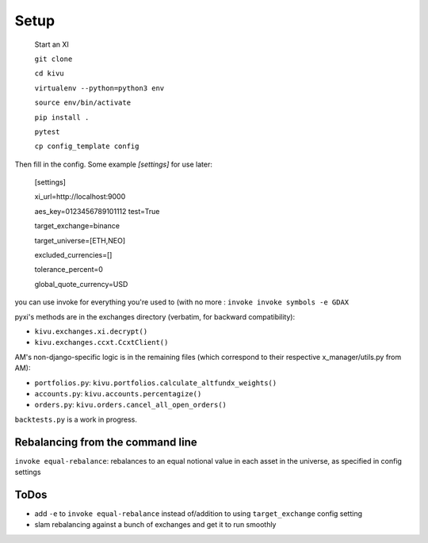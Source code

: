 Setup
-------------

  Start an XI
  
  ``git clone``
  
  ``cd kivu``
  
  ``virtualenv --python=python3 env``
  
  ``source env/bin/activate``
  
  ``pip install .``
 
  ``pytest``
  
  ``cp config_template config``

Then fill in the config. Some example `[settings]` for use later:

  [settings]
  
  xi_url=http://localhost:9000
  
  aes_key=0123456789101112
  test=True

  target_exchange=binance
  
  target_universe=[ETH,NEO]
  
  excluded_currencies=[]
  
  tolerance_percent=0
  
  global_quote_currency=USD


you can use invoke for everything you're used to (with no more :
``invoke invoke symbols -e GDAX``

pyxi's methods are in the exchanges directory (verbatim, for backward compatibility):

- ``kivu.exchanges.xi.decrypt()``
- ``kivu.exchanges.ccxt.CcxtClient()``

AM's non-django-specific logic is in the remaining files (which correspond to their respective x_manager/utils.py from AM):

- ``portfolios.py``: ``kivu.portfolios.calculate_altfundx_weights()``
- ``accounts.py``: ``kivu.accounts.percentagize()``
- ``orders.py``: ``kivu.orders.cancel_all_open_orders()``

``backtests.py`` is a work in progress.

Rebalancing from the command line
===================================
``invoke equal-rebalance``: rebalances to an equal notional value in each asset in the universe, as specified in config settings


ToDos
=======

- add ``-e`` to ``invoke equal-rebalance`` instead of/addition to using ``target_exchange`` config setting
- slam rebalancing against a bunch of exchanges and get it to run smoothly
